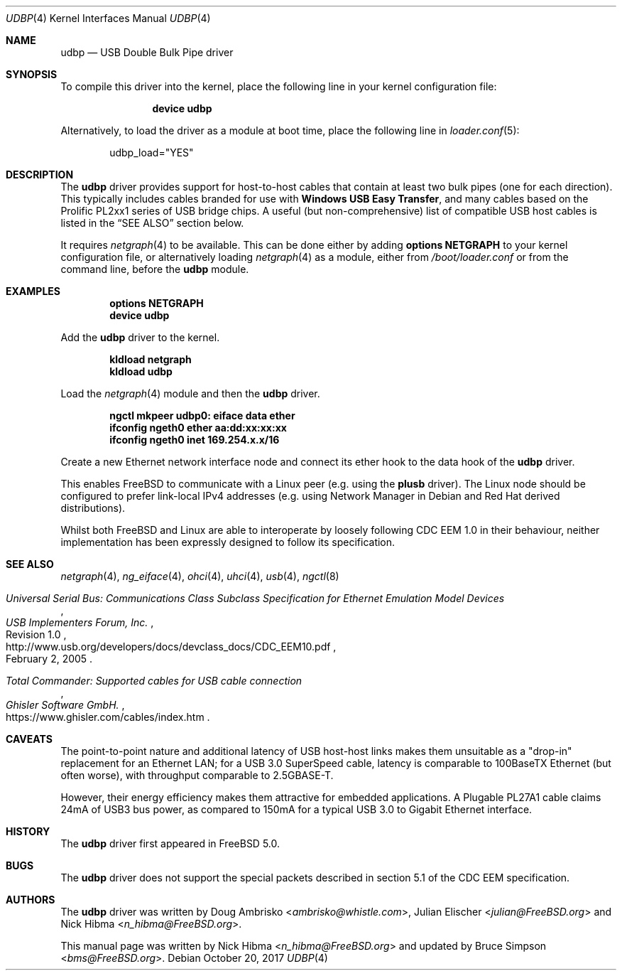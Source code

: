 .\" Copyright (c) 1999
.\"	Nick Hibma <n_hibma@FreeBSD.org>. All rights reserved.
.\"
.\" Redistribution and use in source and binary forms, with or without
.\" modification, are permitted provided that the following conditions
.\" are met:
.\" 1. Redistributions of source code must retain the above copyright
.\"    notice, this list of conditions and the following disclaimer.
.\" 2. Redistributions in binary form must reproduce the above copyright
.\"    notice, this list of conditions and the following disclaimer in the
.\"    documentation and/or other materials provided with the distribution.
.\"
.\" THIS SOFTWARE IS PROVIDED BY THE AUTHOR AND CONTRIBUTORS ``AS IS'' AND
.\" ANY EXPRESS OR IMPLIED WARRANTIES, INCLUDING, BUT NOT LIMITED TO, THE
.\" IMPLIED WARRANTIES OF MERCHANTABILITY AND FITNESS FOR A PARTICULAR PURPOSE
.\" ARE DISCLAIMED.  IN NO EVENT SHALL THE AUTHOR OR CONTRIBUTORS BE LIABLE
.\" FOR ANY DIRECT, INDIRECT, INCIDENTAL, SPECIAL, EXEMPLARY, OR CONSEQUENTIAL
.\" DAMAGES (INCLUDING, BUT NOT LIMITED TO, PROCUREMENT OF SUBSTITUTE GOODS
.\" OR SERVICES; LOSS OF USE, DATA, OR PROFITS; OR BUSINESS INTERRUPTION)
.\" HOWEVER CAUSED AND ON ANY THEORY OF LIABILITY, WHETHER IN CONTRACT, STRICT
.\" LIABILITY, OR TORT (INCLUDING NEGLIGENCE OR OTHERWISE) ARISING IN ANY WAY
.\" OUT OF THE USE OF THIS SOFTWARE, EVEN IF ADVISED OF THE POSSIBILITY OF
.\" SUCH DAMAGE.
.\"
.\" $FreeBSD$
.\"
.Dd October 20, 2017
.Dt UDBP 4
.Os
.Sh NAME
.Nm udbp
.Nd USB Double Bulk Pipe driver
.Sh SYNOPSIS
To compile this driver into the kernel,
place the following line in your
kernel configuration file:
.Bd -ragged -offset indent
.Cd "device udbp"
.Ed
.Pp
Alternatively, to load the driver as a
module at boot time, place the following line in
.Xr loader.conf 5 :
.Bd -literal -offset indent
udbp_load="YES"
.Ed
.Sh DESCRIPTION
The
.Nm
driver provides support for host-to-host cables
that contain at least two bulk pipes (one for each direction).
This typically includes cables branded for use with
.Sy Windows USB Easy Transfer ,
and many cables based on the Prolific PL2xx1 series of USB bridge chips.
A useful (but non-comprehensive) list of compatible USB host cables
is listed in the
.Sx SEE ALSO
section below.
.Pp
.\" XXX	The description of how to add netgraph to the kernel
.\"	is out of place here.  It should be limited to the
.\"	netgraph(4) manpage only.  However, that page does
.\"	not yet give instructions for kldload(8) for the
.\"	clueless.  Working on it -- sheldonh
It requires
.Xr netgraph 4
to be available.
This can be done either by adding
.Cd "options NETGRAPH"
to your kernel configuration file, or alternatively loading
.Xr netgraph 4
as a module, either from
.Pa /boot/loader.conf
or from the command line, before the
.Nm
module.
.Sh EXAMPLES
.Dl options NETGRAPH
.Dl device udbp
.Pp
Add the
.Nm
driver to the kernel.
.Pp
.Dl kldload netgraph
.Dl kldload udbp
.Pp
Load the
.Xr netgraph 4
module and then the
.Nm
driver.
.Pp
.Dl ngctl mkpeer udbp0: eiface data ether
.Dl ifconfig ngeth0 ether aa:dd:xx:xx:xx
.Dl ifconfig ngeth0 inet 169.254.x.x/16
.Pp
Create a new Ethernet network interface node
and connect its ether hook to the data hook of the
.Nm
driver.
.Pp
This enables FreeBSD to communicate with a Linux peer (e.g. using the
.Sy plusb
driver).
The Linux node should be configured to prefer link-local IPv4 addresses
(e.g. using Network Manager in Debian and Red Hat derived distributions).
.Pp
Whilst both FreeBSD and Linux are able to interoperate by
loosely following CDC EEM 1.0 in their behaviour, neither implementation
has been expressly designed to follow its specification.
.Sh SEE ALSO
.Xr netgraph 4 ,
.Xr ng_eiface 4 ,
.Xr ohci 4 ,
.Xr uhci 4 ,
.Xr usb 4 ,
.Xr ngctl 8
.\"
.Rs
.%B Universal Serial Bus: Communications Class Subclass Specification for Ethernet Emulation Model Devices
.%N Revision 1.0
.%D February 2, 2005
.%I USB Implementers Forum, Inc.
.%U http://www.usb.org/developers/docs/devclass_docs/CDC_EEM10.pdf
.Re
.\"
.Rs
.%B Total Commander: Supported cables for USB cable connection
.%I Ghisler Software GmbH.
.%U https://www.ghisler.com/cables/index.htm
.Re
.Sh CAVEATS
The point-to-point nature and additional latency of USB host-host links
makes them unsuitable as a "drop-in" replacement for an Ethernet LAN;
for a USB 3.0 SuperSpeed cable, latency is comparable to 100BaseTX Ethernet
(but often worse), with throughput comparable to 2.5GBASE-T.
.Pp
However, their energy efficiency makes them attractive for embedded applications.
A Plugable PL27A1 cable claims 24mA of USB3 bus power,
as compared to 150mA for a typical USB 3.0 to Gigabit Ethernet interface.
.Sh HISTORY
The
.Nm
driver first appeared in
.Fx 5.0 .
.Sh BUGS
The
.Nm
driver does not support the special packets described in section 5.1
of the CDC EEM specification.
.Sh AUTHORS
.An -nosplit
The
.Nm
driver was written by
.An Doug Ambrisko Aq Mt ambrisko@whistle.com ,
.An Julian Elischer Aq Mt julian@FreeBSD.org
and
.An Nick Hibma Aq Mt n_hibma@FreeBSD.org .
.Pp
This manual page was written by
.An Nick Hibma Aq Mt n_hibma@FreeBSD.org
and updated by
.An Bruce Simpson Aq Mt bms@FreeBSD.org .

